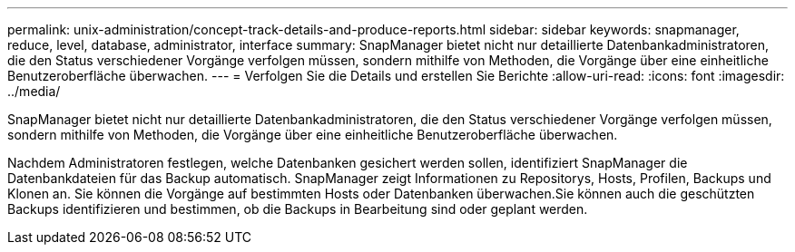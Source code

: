 ---
permalink: unix-administration/concept-track-details-and-produce-reports.html 
sidebar: sidebar 
keywords: snapmanager, reduce, level, database, administrator, interface 
summary: SnapManager bietet nicht nur detaillierte Datenbankadministratoren, die den Status verschiedener Vorgänge verfolgen müssen, sondern mithilfe von Methoden, die Vorgänge über eine einheitliche Benutzeroberfläche überwachen. 
---
= Verfolgen Sie die Details und erstellen Sie Berichte
:allow-uri-read: 
:icons: font
:imagesdir: ../media/


[role="lead"]
SnapManager bietet nicht nur detaillierte Datenbankadministratoren, die den Status verschiedener Vorgänge verfolgen müssen, sondern mithilfe von Methoden, die Vorgänge über eine einheitliche Benutzeroberfläche überwachen.

Nachdem Administratoren festlegen, welche Datenbanken gesichert werden sollen, identifiziert SnapManager die Datenbankdateien für das Backup automatisch. SnapManager zeigt Informationen zu Repositorys, Hosts, Profilen, Backups und Klonen an. Sie können die Vorgänge auf bestimmten Hosts oder Datenbanken überwachen.Sie können auch die geschützten Backups identifizieren und bestimmen, ob die Backups in Bearbeitung sind oder geplant werden.
